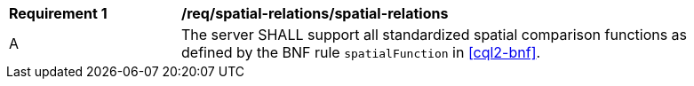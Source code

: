 [[req_spatial-relations_spatial-relations]]
[width="90%",cols="2,6a"]
|===
^|*Requirement {counter:req-id}* |*/req/spatial-relations/spatial-relations*
^|A |The server SHALL support all standardized spatial comparison functions as defined by the BNF rule `spatialFunction` in <<cql2-bnf>>.
|===
